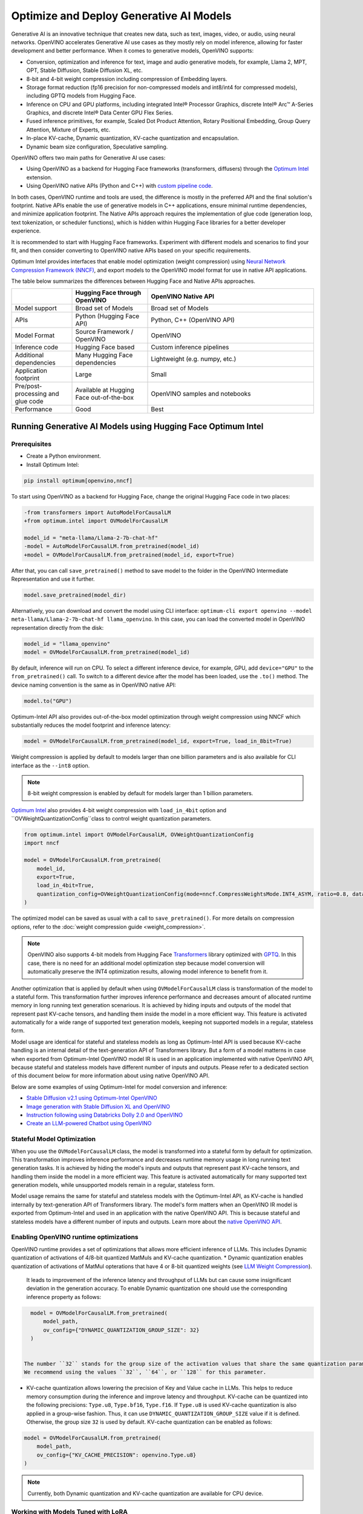 .. {#gen_ai_guide}

Optimize and Deploy Generative AI Models
========================================


Generative AI is an innovative technique that creates new data, such as text, images, video,
or audio, using neural networks. OpenVINO accelerates Generative AI use cases as they mostly
rely on model inference, allowing for faster development and better performance. When it
comes to generative models, OpenVINO supports:

* Conversion, optimization and inference for text, image and audio generative models, for
  example, Llama 2, MPT, OPT, Stable Diffusion, Stable Diffusion XL, etc.
* 8-bit and 4-bit weight compression including compression of Embedding layers.
* Storage format reduction (fp16 precision for non-compressed models and int8/int4 for compressed
  models), including GPTQ models from Hugging Face.
* Inference on CPU and GPU platforms, including integrated Intel® Processor Graphics,
  discrete Intel® Arc™ A-Series Graphics, and discrete Intel® Data Center GPU Flex Series.
* Fused inference primitives, for example, Scaled Dot Product Attention, Rotary Positional Embedding, 
  Group Query Attention, Mixture of Experts, etc.
* In-place KV-cache, Dynamic quantization, KV-cache quantization and encapsulation.
* Dynamic beam size configuration, Speculative sampling.


OpenVINO offers two main paths for Generative AI use cases:

* Using OpenVINO as a backend for Hugging Face frameworks (transformers, diffusers) through
  the `Optimum Intel <https://huggingface.co/docs/optimum/intel/inference>`__ extension.
* Using OpenVINO native APIs (Python and C++) with `custom pipeline code <https://github.com/openvinotoolkit/openvino.genai>`__.


In both cases, OpenVINO runtime and tools are used, the difference is mostly in the preferred
API and the final solution's footprint. Native APIs enable the use of generative models in
C++ applications, ensure minimal runtime dependencies, and minimize application footprint.
The Native APIs approach requires the implementation of glue code (generation loop, text
tokenization, or scheduler functions), which is hidden within Hugging Face libraries for a
better developer experience.

It is recommended to start with Hugging Face frameworks. Experiment with different models and
scenarios to find your fit, and then consider converting to OpenVINO native APIs based on your
specific requirements.

Optimum Intel provides interfaces that enable model optimization (weight compression) using
`Neural Network Compression Framework (NNCF) <https://github.com/openvinotoolkit/nncf>`__,
and export models to the OpenVINO model format for use in native API applications.

The table below summarizes the differences between Hugging Face and Native APIs approaches.

.. list-table::
   :widths: 20 25 55
   :header-rows: 1

   * -
     - Hugging Face through OpenVINO
     - OpenVINO Native API
   * - Model support
     - Broad set of Models
     - Broad set of Models
   * - APIs
     - Python (Hugging Face API)
     - Python, C++ (OpenVINO API)
   * - Model Format
     - Source Framework / OpenVINO
     - OpenVINO
   * - Inference code
     - Hugging Face based
     - Custom inference pipelines
   * - Additional dependencies
     - Many Hugging Face dependencies
     - Lightweight (e.g. numpy, etc.)
   * - Application footprint
     - Large
     - Small
   * - Pre/post-processing and glue code
     - Available at Hugging Face out-of-the-box
     - OpenVINO samples and notebooks
   * - Performance
     - Good
     - Best


Running Generative AI Models using Hugging Face Optimum Intel
##############################################################

Prerequisites
+++++++++++++++++++++++++++

* Create a Python environment.
* Install Optimum Intel:

.. code-block:: console

    pip install optimum[openvino,nncf]


To start using OpenVINO as a backend for Hugging Face, change the original Hugging Face code in two places:

.. code-block:: diff

    -from transformers import AutoModelForCausalLM
    +from optimum.intel import OVModelForCausalLM

    model_id = "meta-llama/Llama-2-7b-chat-hf"
    -model = AutoModelForCausalLM.from_pretrained(model_id)
    +model = OVModelForCausalLM.from_pretrained(model_id, export=True)


After that, you can call ``save_pretrained()`` method to save model to the folder in the OpenVINO
Intermediate Representation and use it further.

.. code-block:: python

    model.save_pretrained(model_dir)


Alternatively, you can download and convert the model using CLI interface:
``optimum-cli export openvino --model meta-llama/Llama-2-7b-chat-hf llama_openvino``.
In this case, you can load the converted model in OpenVINO representation directly from the disk:

.. code-block:: python

    model_id = "llama_openvino"
    model = OVModelForCausalLM.from_pretrained(model_id)


By default, inference will run on CPU. To select a different inference device, for example, GPU,
add ``device="GPU"`` to the ``from_pretrained()`` call. To switch to a different device after
the model has been loaded, use the ``.to()`` method. The device naming convention is the same
as in OpenVINO native API:

.. code-block:: python

    model.to("GPU")


Optimum-Intel API also provides out-of-the-box model optimization through weight compression
using NNCF which substantially reduces the model footprint and inference latency:

.. code-block:: python

    model = OVModelForCausalLM.from_pretrained(model_id, export=True, load_in_8bit=True)


Weight compression is applied by default to models larger than one billion parameters and is
also available for CLI interface as the ``--int8`` option.

.. note::

   8-bit weight compression is enabled by default for models larger than 1 billion parameters.

`Optimum Intel <https://huggingface.co/docs/optimum/intel/inference>`__ also provides 4-bit weight compression with ``load_in_4bit`` 
option and ``OVWeightQuantizationConfig``class to control weight quantization parameters. 

.. code-block:: python

    from optimum.intel import OVModelForCausalLM, OVWeightQuantizationConfig
    import nncf

    model = OVModelForCausalLM.from_pretrained(
        model_id,
        export=True,
        load_in_4bit=True,
        quantization_config=OVWeightQuantizationConfig(mode=nncf.CompressWeightsMode.INT4_ASYM, ratio=0.8, dataset="ptb"),
    ) 


The optimized model can be saved as usual with a call to ``save_pretrained()``.
For more details on compression options, refer to the :doc:`weight compression guide <weight_compression>`.

.. note::

   OpenVINO also supports 4-bit models from Hugging Face `Transformers <https://github.com/huggingface/transformers>`__ library optimized
   with `GPTQ <https://github.com/PanQiWei/AutoGPTQ>`__. In this case, there is no need for an additional model optimization step because model conversion will automatically preserve the INT4 optimization results, allowing model inference to benefit from it.

Another optimization that is applied by default when using ``OVModelForCausalLM`` class is transformation of the model to a stateful form.
This transformation further improves inference performance and decreases amount of allocated runtime memory in long running text generation scenarious.
It is achieved by hiding inputs and outputs of the model that represent past KV-cache tensors, and handling them inside the model in a more efficient way.
This feature is activated automatically for a wide range of supported text generation models, keeping not supported models in a regular, stateless form.

Model usage are identical for stateful and stateless models as long as Optimum-Intel API is used because KV-cache handling is an internal detail of the text-generation API of Transformers library.
But a form of a model matterns in case when exported from Optimum-Intel OpenVINO model IR is used in an application implemented with native OpenVINO API, because stateful and stateless models have different number of inputs and outputs.
Please refer to a dedicated section of this document below for more information about using native OpenVINO API.

Below are some examples of using Optimum-Intel for model conversion and inference:

* `Stable Diffusion v2.1 using Optimum-Intel OpenVINO <https://github.com/openvinotoolkit/openvino_notebooks/blob/main/notebooks/236-stable-diffusion-v2/236-stable-diffusion-v2-optimum-demo.ipynb>`__
* `Image generation with Stable Diffusion XL and OpenVINO <https://github.com/openvinotoolkit/openvino_notebooks/blob/main/notebooks/248-stable-diffusion-xl/248-stable-diffusion-xl.ipynb>`__
* `Instruction following using Databricks Dolly 2.0 and OpenVINO <https://github.com/openvinotoolkit/openvino_notebooks/blob/main/notebooks/240-dolly-2-instruction-following/240-dolly-2-instruction-following.ipynb>`__
* `Create an LLM-powered Chatbot using OpenVINO <https://github.com/openvinotoolkit/openvino_notebooks/blob/main/notebooks/254-llm-chatbot/254-llm-chatbot.ipynb>`__

Stateful Model Optimization
+++++++++++++++++++++++++++

When you use the ``OVModelForCausalLM`` class, the model is transformed into a stateful form by default for optimization.
This transformation improves inference performance and decreases runtime memory usage in long running text generation tasks.
It is achieved by hiding the model's inputs and outputs that represent past KV-cache tensors, and handling them inside the model in a more efficient way.
This feature is activated automatically for many supported text generation models, while unsupported models remain in a regular, stateless form.

Model usage remains the same for stateful and stateless models with the Optimum-Intel API, as KV-cache is handled internally by text-generation API of Transformers library.
The model's form matters when an OpenVINO IR model is exported from Optimum-Intel and used in an application with the native OpenVINO API.
This is because stateful and stateless models have a different number of inputs and outputs.
Learn more about the `native OpenVINO API <Running-Generative-AI-Models-using-Native-OpenVINO-APIs>`__.

Enabling OpenVINO runtime optimizations
+++++++++++++++++++++++++++++++++++++++
OpenVINO runtime provides a set of optimizations that allows more efficient inference of LLMs. This includes Dynamic quantization of activations of 4/8-bit quantized MatMuls
and KV-cache quantization.
* Dynamic quantization enables quantization of activations of MatMul opterations that have 4 or 8-bit quantized weights (see `LLM Weight Compression <weight_compression>`__). 
  It leads to improvement of the inference latency and throughput of LLMs but can cause some insignificant deviation in the generation accuracy. To enable  Dynamic quantization one should use the corresponding 
  inference property as follows:


.. code-block:: python

    model = OVModelForCausalLM.from_pretrained(
        model_path,
        ov_config={"DYNAMIC_QUANTIZATION_GROUP_SIZE": 32}
    )


  The number ``32`` stands for the group size of the activation values that share the same quantization parameters. The rule of thumb here is the larger the group size the faster the inference but the lower the accuracy.
  We recommend using the values ``32``, ``64``, or ``128`` for this parameter.
* KV-cache quantization allows lowering the precision of Key and Value cache in LLMs. This helps to reduce memory consumption during the inference and improve latency and throughput. KV-cache can be quantized into the following precisions:
  ``Type.u8``, ``Type.bf16``, ``Type.f16``.  If ``Type.u8`` is used KV-cache quantization is also applied in a group-wise fashion. Thus, it can use ``DYNAMIC_QUANTIZATION_GROUP_SIZE`` value if it is defined. 
  Otherwise, the group size ``32`` is used by default. KV-cache quantization can be enabled as follows:


.. code-block:: python

    model = OVModelForCausalLM.from_pretrained(
        model_path,
        ov_config={"KV_CACHE_PRECISION": openvino.Type.u8}
    )


.. note::

  Currently, both Dynamic quantization and KV-cache quantization are available for CPU device.


Working with Models Tuned with LoRA
++++++++++++++++++++++++++++++++++++

Low-rank Adaptation (LoRA) is a popular method to tune Generative AI models to a downstream task or custom data. However, it requires some extra steps to be done for efficient deployment using the Hugging Face API. Namely, the trained adapters should be fused into the baseline model to avoid extra computation. This is how it can be done for Large Language Models (LLMs):

.. code-block:: python

    model_id = "meta-llama/Llama-2-7b-chat-hf"
    lora_adaptor = "./lora_adaptor"

    model = AutoModelForCausalLM.from_pretrained(model_id, use_cache=True)
    model = PeftModelForCausalLM.from_pretrained(model, lora_adaptor)
    model.merge_and_unload()
    model.get_base_model().save_pretrained("fused_lora_model")


Now the model can be converted to OpenVINO using Optimum Intel Python API or CLI interfaces mentioned above.

Running Generative AI Models using Native OpenVINO APIs
########################################################

To run Generative AI models using native OpenVINO APIs, you need to follow regular **Convert -> Optimize -> Deploy** path with a few simplifications.

The recommended way for converting a Hugging Face model is to use the Optimum-Intel export feature. This feature enables model export in OpenVINO format without directly invoking conversion API and tools, as demonstrated above.
The conversion process is significantly simplified as Optimum-Intel provides the necessary conversion parameters. These parameters are often model-specific and require knowledge of various model input properties.

Moreover, Optimum-Intel applies several model optimizations, such as weight compression and using stateful form by default, that further simplify the model exporting flow.
You can still use the regular conversion path if the model comes from outside the Hugging Face ecosystem, such as in its source framework format (PyTorch, TensorFlow, etc.).

Model optimization can be performed within Hugging Face or directly using NNCF as described in the :doc:`weight compression guide <weight_compression>`.

Inference code that uses native API cannot benefit from Hugging Face pipelines. You need to write your custom code or take it from the available examples. Below are some examples of popular Generative AI scenarios:

* In case of LLMs for text generation, you need to handle tokenization, inference and token sampling, and de-tokenization. If token sampling involves beam search, you need to implement it as well. This is covered in details by `C++ Text Generation Samples <https://github.com/openvinotoolkit/openvino.genai/tree/master/text_generation/causal_lm/cpp>`__.
* For image generation models, you need to make a pipeline that includes several model inferences: inference for source (for example, text) encoder models, inference loop for diffusion process and inference for decoding part. Scheduler code is also required. `C++ Implementation of Stable Diffusion <https://github.com/openvinotoolkit/openvino.genai/tree/master/image_generation/stable_diffusion_1_5/cpp>`__ is a good reference point.


Additional Resources
#####################

* `Optimum Intel documentation <https://huggingface.co/docs/optimum/intel/inference>`__
* :doc:`LLM Weight Compression <weight_compression>`
* `Neural Network Compression Framework <https://github.com/openvinotoolkit/nncf>`__
* `GenAI Pipeline Repository <https://github.com/openvinotoolkit/openvino.genai>`__
* `OpenVINO Tokenizers <https://github.com/openvinotoolkit/openvino_contrib/tree/master/modules/custom_operations/user_ie_extensions/tokenizer/python>`__
* :doc:`Stateful Models Low-Level Details <openvino_docs_OV_UG_stateful_models_intro>`
* :doc:`Working with Textual Data <openvino_docs_OV_UG_string_tensors>`
